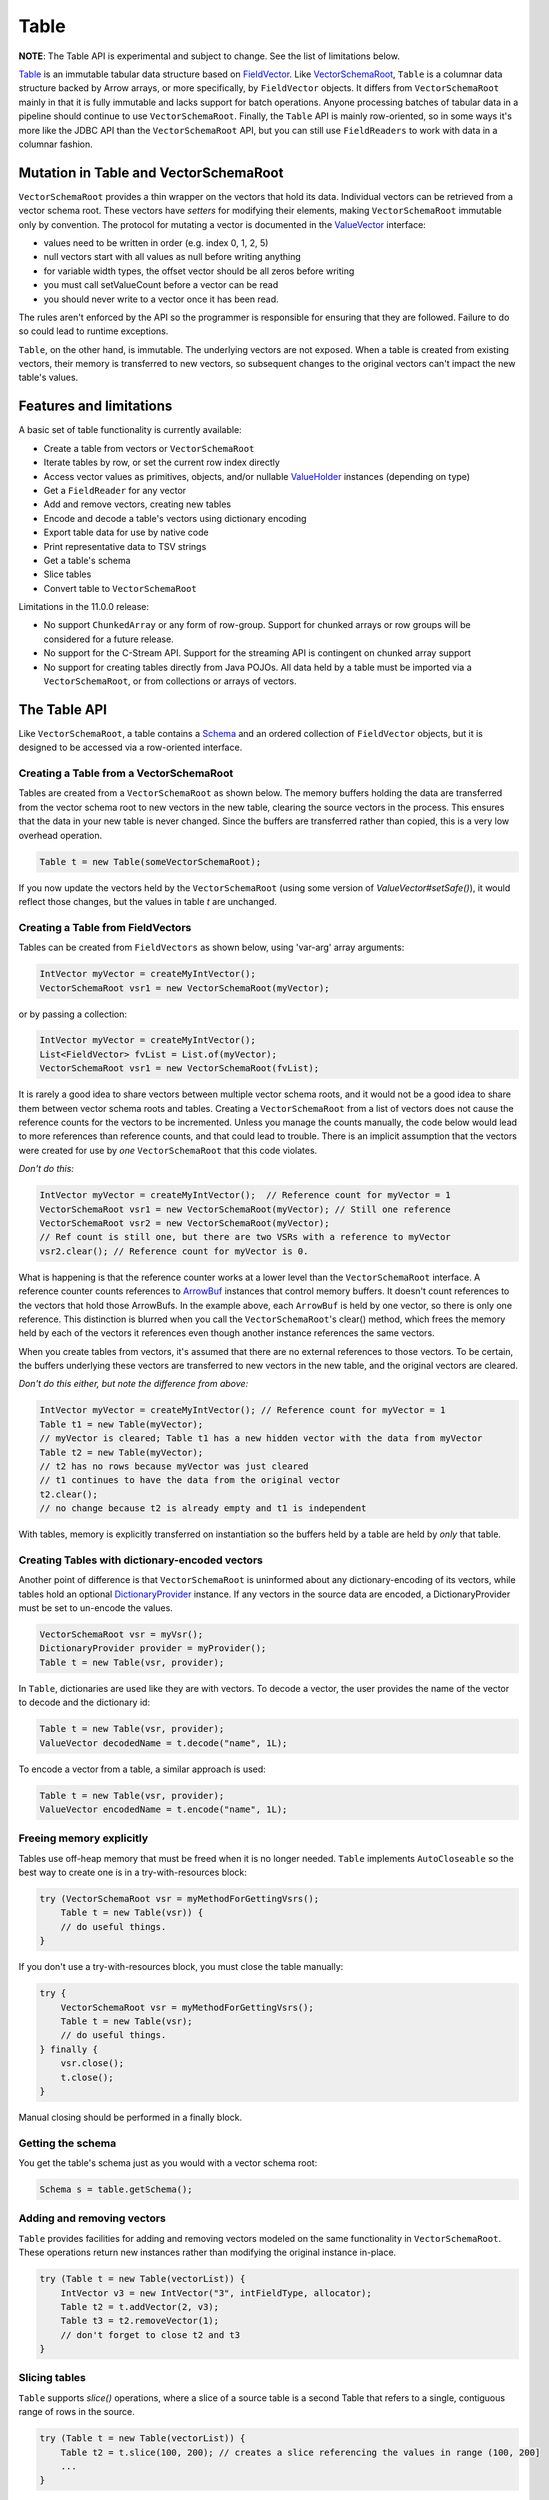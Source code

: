 .. Licensed to the Apache Software Foundation (ASF) under one
.. or more contributor license agreements.  See the NOTICE file
.. distributed with this work for additional information
.. regarding copyright ownership.  The ASF licenses this file
.. to you under the Apache License, Version 2.0 (the
.. "License"); you may not use this file except in compliance
.. with the License.  You may obtain a copy of the License at

..   http://www.apache.org/licenses/LICENSE-2.0

.. Unless required by applicable law or agreed to in writing,
.. software distributed under the License is distributed on an
.. "AS IS" BASIS, WITHOUT WARRANTIES OR CONDITIONS OF ANY
.. KIND, either express or implied.  See the License for the
.. specific language governing permissions and limitations
.. under the License.

=====
Table
=====

**NOTE**: The Table API is experimental and subject to change. See the list of limitations below.

`Table`_ is an immutable tabular data structure based on `FieldVector`_. Like `VectorSchemaRoot`_, ``Table`` is a columnar data structure backed by Arrow arrays, or more specifically, by ``FieldVector`` objects. It differs from ``VectorSchemaRoot`` mainly in that it is fully immutable and lacks support for batch operations. Anyone processing batches of tabular data in a pipeline should continue to use ``VectorSchemaRoot``. Finally, the ``Table`` API is mainly row-oriented, so in some ways it's more like the JDBC API than the ``VectorSchemaRoot`` API, but you can still use ``FieldReaders`` to work with data in a columnar fashion.

Mutation in Table and VectorSchemaRoot
======================================

``VectorSchemaRoot`` provides a thin wrapper on the vectors that hold its data. Individual vectors can be retrieved from a vector schema root. These vectors have *setters* for modifying their elements, making ``VectorSchemaRoot`` immutable only by convention. The protocol for mutating a vector is documented in the `ValueVector`_ interface:

- values need to be written in order (e.g. index 0, 1, 2, 5)
- null vectors start with all values as null before writing anything
- for variable width types, the offset vector should be all zeros before writing
- you must call setValueCount before a vector can be read
- you should never write to a vector once it has been read.

The rules aren't enforced by the API so the programmer is responsible for ensuring that they are followed. Failure to do so could lead to runtime exceptions.

``Table``, on the other hand, is immutable. The underlying vectors are not exposed. When a table is created from existing vectors, their memory is transferred to new vectors, so subsequent changes to the original vectors can't impact the new table's values.

Features and limitations
======================================

A basic set of table functionality is currently available:

- Create a table from vectors or ``VectorSchemaRoot``
- Iterate tables by row, or set the current row index directly
- Access vector values as primitives, objects, and/or nullable `ValueHolder`_ instances (depending on type)
- Get a ``FieldReader`` for any vector
- Add and remove vectors, creating new tables
- Encode and decode a table's vectors using dictionary encoding
- Export table data for use by native code
- Print representative data to TSV strings
- Get a table's schema
- Slice tables
- Convert table to ``VectorSchemaRoot``

Limitations in the 11.0.0 release:

- No support ``ChunkedArray`` or any form of row-group. Support for chunked arrays or row groups will be considered for a future release.
- No support for the C-Stream API. Support for the streaming API is contingent on chunked array support
- No support for creating tables directly from Java POJOs. All data held by a table must be imported via a ``VectorSchemaRoot``, or from collections or arrays of vectors.

The Table API
=============

Like ``VectorSchemaRoot``, a table contains a `Schema`_ and an ordered collection of ``FieldVector`` objects, but it is designed to be accessed via a row-oriented interface.

Creating a Table from a VectorSchemaRoot
****************************************

Tables are created from a ``VectorSchemaRoot`` as shown below. The memory buffers holding the data are transferred from the vector schema root to new vectors in the new table, clearing the source vectors in the process. This ensures that the data in your new table is never changed. Since the buffers are transferred rather than copied, this is a very low overhead operation.

.. code-block:: Java

    Table t = new Table(someVectorSchemaRoot);

If you now update the vectors held by the ``VectorSchemaRoot`` (using some version of  `ValueVector#setSafe()`), it would reflect those changes, but the values in table *t* are unchanged.

Creating a Table from FieldVectors
**********************************

Tables can be created from ``FieldVectors`` as shown below, using 'var-arg' array arguments:

.. code-block:: Java

    IntVector myVector = createMyIntVector();
    VectorSchemaRoot vsr1 = new VectorSchemaRoot(myVector);

or by passing a collection:

.. code-block:: Java

    IntVector myVector = createMyIntVector();
    List<FieldVector> fvList = List.of(myVector);
    VectorSchemaRoot vsr1 = new VectorSchemaRoot(fvList);

It is rarely a good idea to share vectors between multiple vector schema roots, and it would not be a good idea to share them between vector schema roots and tables. Creating a ``VectorSchemaRoot`` from a list of vectors does not cause the reference counts for the vectors to be incremented. Unless you manage the counts manually, the code below would lead to more references than reference counts, and that could lead to trouble. There is an implicit assumption that the vectors were created for use by *one* ``VectorSchemaRoot`` that this code violates.

*Don't do this:*

.. code-block:: Java

    IntVector myVector = createMyIntVector();  // Reference count for myVector = 1
    VectorSchemaRoot vsr1 = new VectorSchemaRoot(myVector); // Still one reference
    VectorSchemaRoot vsr2 = new VectorSchemaRoot(myVector);
    // Ref count is still one, but there are two VSRs with a reference to myVector
    vsr2.clear(); // Reference count for myVector is 0.

What is happening is that the reference counter works at a lower level than the ``VectorSchemaRoot`` interface. A reference counter counts references to `ArrowBuf`_ instances that control memory buffers. It doesn't count references to the vectors that hold those ArrowBufs. In the example above, each ``ArrowBuf`` is held by one vector, so there is only one reference. This distinction is blurred when you call the ``VectorSchemaRoot``'s clear() method, which frees the memory held by each of the vectors it references even though another instance references the same vectors.

When you create tables from vectors, it's assumed that there are no external references to those vectors. To be certain, the buffers underlying these vectors are transferred to new vectors in the new table, and the original vectors are cleared.

*Don't do this either, but note the difference from above:*

.. code-block:: Java

    IntVector myVector = createMyIntVector(); // Reference count for myVector = 1
    Table t1 = new Table(myVector);
    // myVector is cleared; Table t1 has a new hidden vector with the data from myVector
    Table t2 = new Table(myVector);
    // t2 has no rows because myVector was just cleared
    // t1 continues to have the data from the original vector
    t2.clear();
    // no change because t2 is already empty and t1 is independent

With tables, memory is explicitly transferred on instantiation so the buffers held by a table are held by *only* that table.

Creating Tables with dictionary-encoded vectors
***********************************************

Another point of difference is that ``VectorSchemaRoot`` is uninformed about any dictionary-encoding of its vectors, while tables hold an optional `DictionaryProvider`_ instance. If any vectors in the source data are encoded, a DictionaryProvider must be set to un-encode the values.

.. code-block:: Java

    VectorSchemaRoot vsr = myVsr();
    DictionaryProvider provider = myProvider();
    Table t = new Table(vsr, provider);

In ``Table``, dictionaries are used like they are with vectors. To decode a vector, the user provides the name of the vector to decode and the dictionary id:

.. code-block:: Java

    Table t = new Table(vsr, provider);
    ValueVector decodedName = t.decode("name", 1L);

To encode a vector from a table, a similar approach is used:

.. code-block:: Java

    Table t = new Table(vsr, provider);
    ValueVector encodedName = t.encode("name", 1L);

Freeing memory explicitly
*************************

Tables use off-heap memory that must be freed when it is no longer needed. ``Table`` implements ``AutoCloseable`` so the best way to create one is in a try-with-resources block:

.. code-block:: Java

    try (VectorSchemaRoot vsr = myMethodForGettingVsrs();
        Table t = new Table(vsr)) {
        // do useful things.
    }

If you don't use a try-with-resources block, you must close the table manually:

.. code-block:: Java

    try {
        VectorSchemaRoot vsr = myMethodForGettingVsrs();
        Table t = new Table(vsr);
        // do useful things.
    } finally {
        vsr.close();
        t.close();
    }

Manual closing should be performed in a finally block.

Getting the schema
******************

You get the table's schema just as you would with a vector schema root:

.. code-block:: Java

    Schema s = table.getSchema();

Adding and removing vectors
***************************

``Table`` provides facilities for adding and removing vectors modeled on the same functionality in ``VectorSchemaRoot``. These operations return new instances rather than modifying the original instance in-place.

.. code-block:: Java

    try (Table t = new Table(vectorList)) {
        IntVector v3 = new IntVector("3", intFieldType, allocator);
        Table t2 = t.addVector(2, v3);
        Table t3 = t2.removeVector(1);
        // don't forget to close t2 and t3
    }

Slicing tables
**************

``Table`` supports *slice()* operations, where a slice of a source table is a second Table that refers to a single, contiguous range of rows in the source.

.. code-block:: Java

    try (Table t = new Table(vectorList)) {
        Table t2 = t.slice(100, 200); // creates a slice referencing the values in range (100, 200]
        ...
    }

This raises the question: If you create a slice with *all* the values in the source table (as shown below), how would that differ from a new Table constructed with the same vectors as the source?

.. code-block:: Java

    try (Table t = new Table(vectorList)) {
        Table t2 = t.slice(0, t.getRowCount()); // creates a slice referencing all the values in t
        // ...
    }

The difference is that when you *construct* a new table, the buffers are transferred from the source vectors to new vectors in the destination. With a slice, both tables share the same underlying vectors. That's OK, though, since both tables are immutable.

Using FieldReaders
******************

You can get a `FieldReader`_ for any vector in the Table passing either the `Field`_, vector index, or vector name as an argument. The signatures are the same as in ``VectorSchemaRoot``.

.. code-block:: Java

    FieldReader nameReader = table.getReader("user_name");

Row operations
**************

Row-based access is supported by the `Row`_ object. ``Row`` provides *get()* methods by both vector name and vector position, but no *set()* operations.

It is important to recognize that rows are NOT reified as objects, but rather operate like a cursor where the data from numerous logical rows in the table can be viewed (one at a time) using the same ``Row`` instance. See "Moving from row-to-row" below for information about navigating through the table.

Getting a row
*************

Calling `immutableRow()` on any table instance returns a new ``Row`` instance.

.. code-block:: Java

    Row r = table.immutableRow();

Moving from row-to-row
**********************

Since rows are iterable, you can traverse a table using a standard while loop:

.. code-block:: Java

    Row r = table.immutableRow();
    while (r.hasNext()) {
      r.next();
      // do something useful here
    }

``Table`` implements `Iterable<Row>` so you can access rows directly from a table in an enhanced *for* loop:

.. code-block:: Java

    for (Row row: table) {
      int age = row.getInt("age");
      boolean nameIsNull = row.isNull("name");
      ...
    }

Finally, while rows are usually iterated in the order of the underlying data vectors, but they are also positionable using the `Row#setPosition()` method, so you can skip to a specific row. Row numbers are 0-based.

.. code-block:: Java

    Row r = table.immutableRow();
    int age101 = r.setPosition(101); // change position directly to 101

Any changes to position are applied to all the columns in the table.

Note that you must call `next()`, or `setPosition()` before accessing values via a row. Failure to do so results in a runtime exception.

Read operations using rows
**************************

Methods are available for getting values by vector name and vector index, where index is the 0-based position of the vector in the table. For example, assuming 'age' is the 13th vector in 'table', the following two gets are equivalent:

.. code-block:: Java

    Row r = table.immutableRow();
    r.next(); // position the row at the first value
    int age1 = r.get("age"); // gets the value of vector named 'age' in the table at row 0
    int age2 = r.get(12);    // gets the value of the 13th vector in the table at row 0

You can also get value using a nullable ``ValueHolder``. For example:

.. code-block:: Java

    NullableIntHolder holder = new NullableIntHolder();
    int b = row.getInt("age", holder);

This can be used to retrieve values without creating a new Object for each.

In addition to getting values, you can check if a value is null using `isNull()`. This is important if the vector contains any nulls, as asking for a value from a vector can cause NullPointerExceptions in some cases.

.. code-block:: Java

    boolean name0isNull = row.isNull("name");

You can also get the current row number:

.. code-block:: Java

    int row = row.getRowNumber();

Reading values as Objects
*************************

For any given vector type, the basic *get()* method returns a primitive value wherever possible. For example, *getTimeStampMicro()* returns a long value that encodes the timestamp. To get the LocalDateTime object representing that timestamp in Java, another method with 'Obj' appended to the name is provided.  For example:

.. code-block:: Java

    long ts = row.getTimeStampMicro();
    LocalDateTime tsObject = row.getTimeStampMicroObj();

The exception to this naming scheme is for complex vector types (List, Map, Schema, Union, DenseUnion, and ExtensionType). These always return objects rather than primitives so no "Obj" extension is required.  It is expected that some users may subclass ``Row`` to add getters that are more specific to their needs.

Reading VarChars and LargeVarChars
**********************************

Strings in arrow are represented as byte arrays encoded with the UTF-8 charset. You can get either a String result or the actual byte array.

.. code-block:: Java

    byte[] b = row.getVarChar("first_name");
    String s = row.getVarCharObj("first_name");       // uses the default encoding (UTF-8)

Converting a Table to a VectorSchemaRoot
****************************************

Tables can be converted to vector schema roots using the *toVectorSchemaRoot()* method. Buffers are transferred to the vector schema root and the source table is cleared.

.. code-block:: Java

    VectorSchemaRoot root = myTable.toVectorSchemaRoot();

Working with the C-Data interface
*********************************

The ability to work with native code is required for many Arrow features. This section describes how tables can be be exported for use with native code

Exporting works by converting the data to a ``VectorSchemaRoot`` instance and using the existing facilities to transfer the data. You could do it yourself, but that isn't ideal because conversion to a vector schema root breaks the immutability guarantees. Using the `exportTable()` methods in the `Data`_ class avoids this concern.

.. code-block:: Java

    Data.exportTable(bufferAllocator, table, dictionaryProvider, outArrowArray);

If the table contains dictionary-encoded vectors and was constructed with a ``DictionaryProvider``, the provider argument to `exportTable()` can be omitted and the table's provider attribute will be used:

.. code-block:: Java

    Data.exportTable(bufferAllocator, table, outArrowArray);

.. _`ArrowBuf`: https://arrow.apache.org/docs/java/reference/org/apache/arrow/memory/ArrowBuf.html
.. _`Data`: https://arrow.apache.org/docs/java/reference/org/apache/arrow/c/Data.html
.. _`DictionaryProvider`: https://arrow.apache.org/docs/java/reference/org/apache/arrow/vector/dictionary/DictionaryProvider.html
.. _`Field`: https://arrow.apache.org/docs/java/reference/org/apache/arrow/vector/types/pojo/Field.html
.. _`FieldReader`: https://arrow.apache.org/docs/java/reference/org/apache/arrow/vector/complex/reader/FieldReader.html
.. _`FieldVector`: https://arrow.apache.org/docs/java/reference/org/apache/arrow/vector/FieldVector.html
.. _`Row`: https://arrow.apache.org/docs/java/reference/org/apache/arrow/vector/table/Row.html
.. _`Schema`: https://arrow.apache.org/docs/java/reference/org/apache/arrow/vector/types/pojo/Schema.html
.. _`Table`: https://arrow.apache.org/docs/java/reference/org/apache/arrow/vector/table/Table.html
.. _`ValueHolder`: https://arrow.apache.org/docs/java/reference/org/apache/arrow/vector/holders/ValueHolder.html
.. _`ValueVector`: https://arrow.apache.org/docs/java/reference/org/apache/arrow/vector/ValueVector.html
.. _`VectorSchemaRoot`: https://arrow.apache.org/docs/java/reference/org/apache/arrow/vector/VectorSchemaRoot.html
